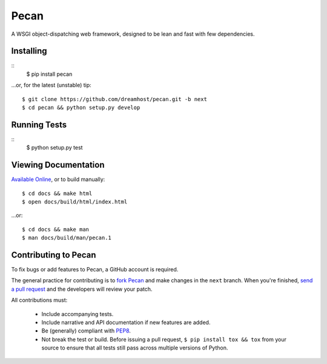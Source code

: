 Pecan
=====

A WSGI object-dispatching web framework, designed to be lean and fast with few
dependencies.

.. _travis: http://travis-ci.org/dreamhost/pecan
.. |travis| image:: https://secure.travis-ci.org/dreamhost/pecan.png

|travis|_

Installing
----------
::
    $ pip install pecan

...or, for the latest (unstable) tip::

    $ git clone https://github.com/dreamhost/pecan.git -b next
    $ cd pecan && python setup.py develop

Running Tests
-------------
::
    $ python setup.py test

Viewing Documentation
---------------------
`Available Online <http://pecan.readthedocs.org>`_, or to build manually::

    $ cd docs && make html
    $ open docs/build/html/index.html

...or::

    $ cd docs && make man
    $ man docs/build/man/pecan.1

Contributing to Pecan
---------------------
To fix bugs or add features to Pecan, a GitHub account is required.

The general practice for contributing is to `fork Pecan
<http://help.github.com/fork-a-repo/>`_ and make changes in the ``next``
branch.  When you're finished, `send a pull request
<http://help.github.com/send-pull-requests/>`_ and the developers will review
your patch.

All contributions must:

    * Include accompanying tests.
    * Include narrative and API documentation if new features are added.
    * Be (generally) compliant with `PEP8
      <http://www.python.org/dev/peps/pep-0008/>`_.
    * Not break the test or build.  Before issuing a pull request, ``$ pip
      install tox && tox`` from your source to ensure that all tests still pass
      across multiple versions of Python.
